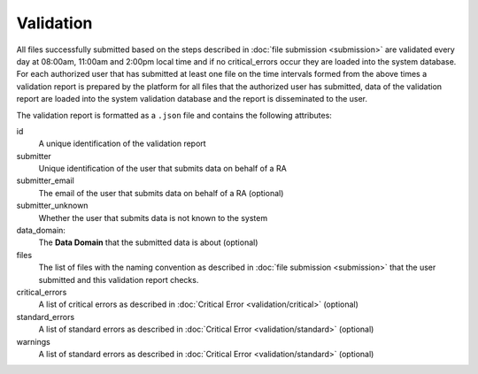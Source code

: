 Validation
==========
All files successfully submitted based on the steps described in :doc:`file submission <submission>` are validated every day at 08:00am, 11:00am and 2:00pm local time and if no critical_errors occur they are loaded into the system database.  For each authorized user that has submitted at least one file on the time intervals formed from the above times a validation report is prepared by the platform for all files that the authorized user has submitted, data of the validation report are loaded into the system validation database and the report is disseminated to the user.

The validation report is formatted as a ``.json`` file and contains the following attributes:

id
    A unique identification of the validation report 

submitter
    Unique identification of the user that submits data on behalf of a RA

submitter_email
    The email of the user that submits data on behalf of a RA (optional)

submitter_unknown
    Whether the user that submits data is not known to the system

data_domain:
    The **Data Domain** that the submitted data is about (optional)

files
    The list of files with the naming convention as described in :doc:`file submission <submission>` that the user submitted and this validation report checks.

critical_errors
    A list of critical errors as described in :doc:`Critical Error <validation/critical>` (optional)

standard_errors
    A list of standard errors as described in :doc:`Critical Error <validation/standard>` (optional)

warnings
    A list of standard errors as described in :doc:`Critical Error <validation/standard>` (optional)
